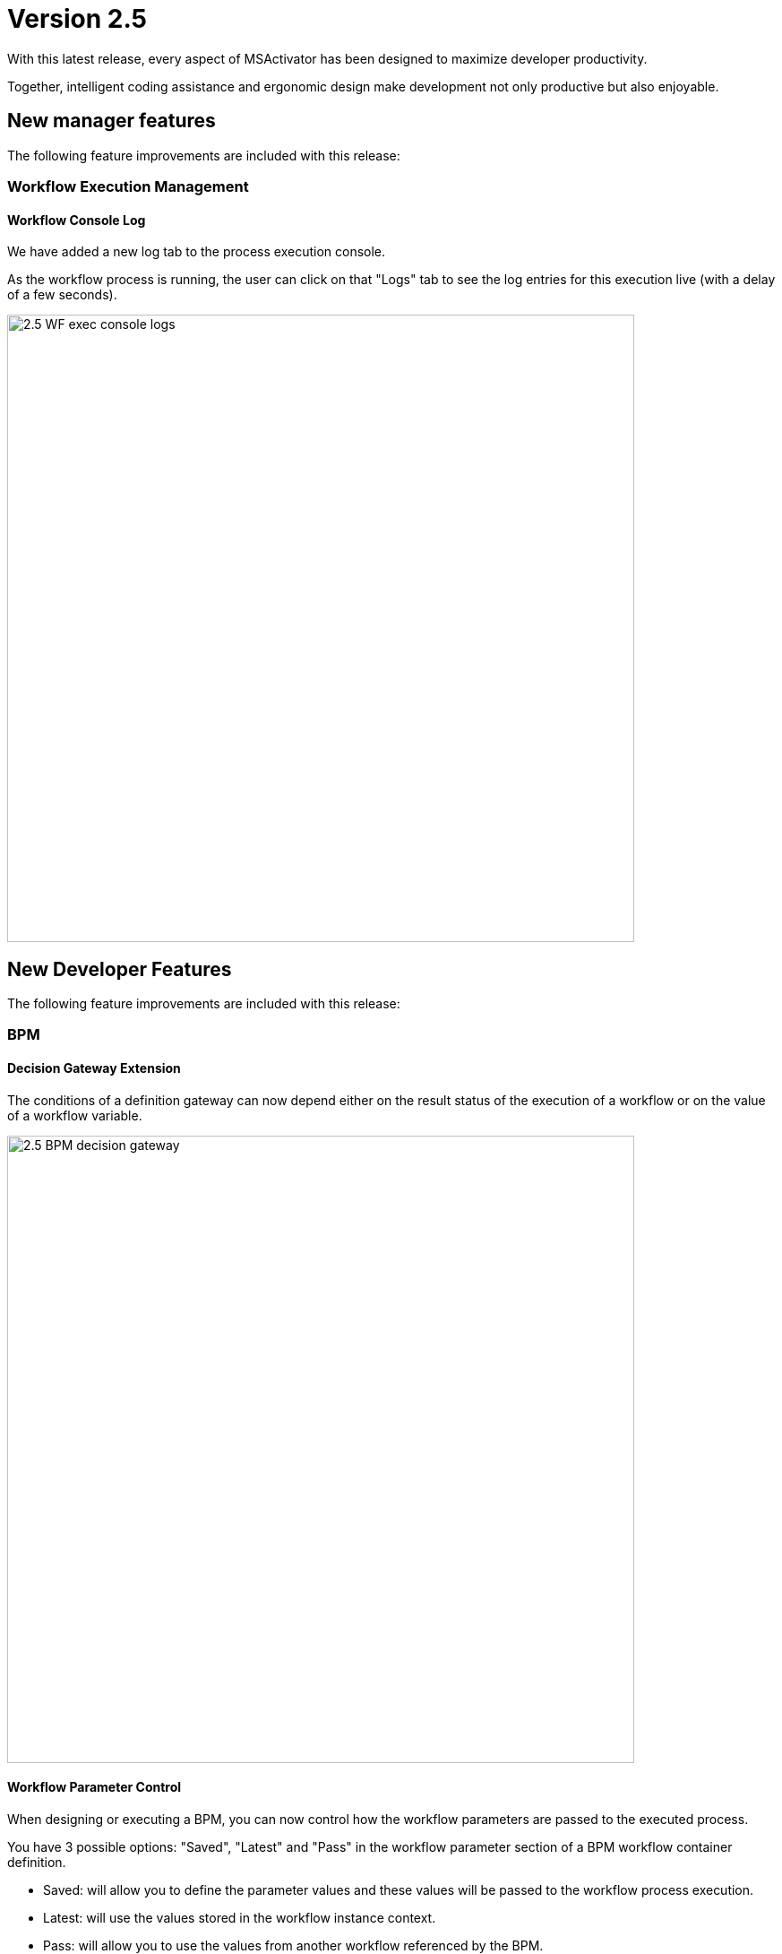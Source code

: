 = Version 2.5
ifndef::imagesdir[:imagesdir: images]
ifdef::env-github,env-browser[:outfilesuffix: .adoc]

With this latest release, every aspect of MSActivator has been designed to maximize developer productivity. 

Together, intelligent coding assistance and ergonomic design make development not only productive but also enjoyable.

== New manager features

The following feature improvements are included with this release:

=== Workflow Execution Management

==== Workflow Console Log

We have added a new log tab to the process execution console.

As the workflow process is running, the user can click on that "Logs" tab to see the log entries for this execution live (with a delay of a few seconds).

image:2.5_WF_exec_console_logs.png[width=700px]

== New Developer Features

The following feature improvements are included with this release:

=== BPM

==== Decision Gateway Extension

The conditions of a definition gateway can now depend either on the result status of the execution of a workflow or on the value of a workflow variable.

image:2.5_BPM_decision_gateway.png[width=700px]

==== Workflow Parameter Control

When designing or executing a BPM, you can now control how the workflow parameters are passed to the executed process.

You have 3 possible options: "Saved", "Latest" and "Pass" in the workflow parameter section of a BPM workflow container definition.

- Saved: will allow you to define the parameter values and these values will be passed to the workflow process execution.
- Latest: will use the values stored in the workflow instance context. 
- Pass: will allow you to use the values from another workflow referenced by the BPM.

image:2.5_BPM_WF_parameters_options.png[width=700px]

=== Workflow

==== Task Execution Tester

When developing a workflow, you can now execute a single task without having to execute the whole process. 

image:2.5_WF_task_tester.png[width=700px]

==== Code Completion

A common feature in code editors is auto code completion, where the code editor is smart enough to guess what object or function you might want to access next, and automatically suggest those to you.

Our code editor is able to do this now as it is aware of our proprietary SDK classes and methods.

image:2.5_WF_code_completion.png[width=700px]

==== Whitespace Highlighting

The Workflow code editor now highlights whitespace, such as spaces, tabs, and line returns.  

This is particularly important for Python users, as that language is whitespace sensitive.

image:2.5_WF_whitespace_highlight.png[width=700px]

==== Code Panel Maximization

We have added this new button on the top right of the code editor to maximize the size of the code panel in the Workflow editor, to give developers more screen space to see their code.

image:2.5_WF_code_panel_max.png[width=700px]

==== Keyboard Shortcuts

There are a list of keyboard shortcuts that our Workflow code editor supports.  

We have now started to document these in a new panel, which is accessible via a new "i" icon in the editor itself.

image:2.5_WF_editor_shortcuts.png[width=700px]

== CoreEngine

No changes have been made to the core engine from previous versions of the product. This allows consistency from branches of OpenMSA (community version), found on GitHub: https://github.com/openmsa

== New Libraries Available

=== Adapters

== Upgrading

Instructions to upgrade available in the quickstart guide.

=== Specific instructions for upgrading from {revnumber-prev} to {revnumber}

Starting from version 2.2.0, the quickstart provides an upgrade script `upgrade.sh` for taking care of possible actions such as recreating some volume, executing some database specific updates,...

Let's say that you are running {product_name} version {revnumber-prev}, to upgrade to the version {revnumber}, you need to follow these steps:

1. `cd quickstart`
2. `git checkout master`
3. `git fetch --unshallow`
4. `git pull`
5. `git checkout tags/{revnumber} -b {revnumber}`
6. `./scripts/install.sh`

== Specific technical fixes and feature details

=== 2.5.0 GA

==== Features

* MSA-9918 - [Admin] Country list
* MSA-10094 - [Admin] MSA configuration variables read based on Roles Allowed
* MSA-10160 - [AI/ML] Pre-load State and Actions in Quick Start
* MSA-9506 - [AI/ML] User can specify their intent only and generate the workflow
* MSA-9907 - [AI/ML] Access inside the Automation Menu
* MSA-10210 - [AI/ML] API to delete States and Actions
* MSA-10211 - [AI/ML] UI to delete States and Actions in AI/ML
* MSA-9709 - [Alarm] better display of ack/non-ack alarms
* MSA-8987 - [Alarm] Permit to select any Workflow, even not attached to subtenant, in alarm action
* MSA-10088 - [Alarm] Search and Filtering
* MSA-9488 - [Assurance] upgrade ES to latest for compatibility with Filebeat, XPack and Security (aka SIEM)
//* MSA-10232 - [BPM] Hide camunda logo
* MSA-9743 - [BPM] Create set a simplify APIs for BPM
* MSA-9872 - [BPM] Set BPM executor - UI
* MSA-9973 - [BPM] Edit/Delete scheduled BPM
* MSA-9976 - [BPM] Show attached subtenants
* MSA-9978 - [BPM] Add Terminated status
* MSA-9979 - [BPM] Investigate to adapt BPM with multi tenancy
* MSA-9759 - [Dashboard] Enrich configurable parts
* MSA-10042 - [Dashboard] BPM on top of component with same details as Workflow
* MSA-10043 - [Dashboard] Provide new generic and relevant Kibana dashboard by default
* MSA-10133 - [Dashboard] Contact link on Developers Dashboard
* MSA-10182 - [Git] Github token authentication
* MSA-9974 - [Managed Entity] More Actions for Topology
* MSA-9975 - [Managed Entity] Pass device_id from Topology to Workflow/BPM
* MSA-9977 - [Managed Entity] Poll sms status for Push/Pull History
* MSA-10028 - [Managed Entity] Show Category for Device Adapter to filter
* MSA-8673 - [Microservice] set import rank for the Microservice definitions
* MSA-9707 - [Microservice] Microservice load must be more permissive to missing DA or bad meta files
* MSA-10178 - [Microservice] API to synchronize only one or more Microservice
* MSA-10093 - [Microservice] Hide READ, LIST & CONSTRAINT
* MSA-9926 - [Permission] Managers can view/modify/delete/execute/attach only Workflows to the subtenant the user belongs to.
* MSA-10188 - [Permission] Provide Workflow access permission in APIs
* MSA-10189 - [Permission] Enable and Disable RBAC on Workflows based on MSA Var
* MSA-10130 - [Portal] Community link on footer on login page
* MSA-10132 - [Portal] integrate chatbot with React
* MSA-9935 - [Security] Snyk Report - Issues in Kibana
* MSA-9937 - [Security] Snyk Report - Issues in Camunda
* MSA-10025 - [Security] Snyk Report - Issues in Cerebro
* MSA-10026 - [Security] Upgrade Cerebro from 0.9.2 to 0.9.4
* MSA-9848 - [Workflow] Reduce the loading time for service instances
* MSA-9862 - [Workflow] Edit scheduled Workflow
* MSA-9900 - [Workflow] Enhance Ansible Integration (php -> python)
* MSA-9924 - [Workflow] Managers can attach only workflows that he and she has created
* MSA-10045 - [Workflow] API to get Process log
* MSA-10046 - [Workflow] Show logs on Live Workflow Console
* MSA-10069 - [Workflow] convert Pydoc to json
* MSA-10080 - [Workflow] Add information object in Workflow instance API
* MSA-10110 - [Workflow] Sorting on getServiceInstanceDetails
* MSA-10119 - [Workflow] API to return owner and subtenants attached to given workflows
* MSA-10121 - [Workflow] List the WFs based on the access allowed for Manager
* MSA-10159 - [Workflow] Sorting Workflow Instances
* MSA-10193 - [Workflow] Run Test Task Improvements
* MSA-10204 - [Workflow] Run Test Task Improvements

==== Bug fixes

* MSA-9807 - [Admin] it is not possible to update the Subtenant name
* MSA-8447 - [Admin] Not able to see admin menu when logged in as an admin/manager
* MSA-10063 - [Alarm] Alarm should be raised without notifications set in the rule
* MSA-10086 - [Alarm] list and update alarm rules API, sort by lastModified date not available
* MSA-10191 - [API] Operation is trimmed in MicroserviceObjectDefinition
* MSA-10089 - [Assurance] Log List date filtering - Managed Entities list reloading while changing date
* MSA-9553 - [Audit Log] AuditLog tab for Managers
* MSA-10106 - [Backend] ChangeMgt/SVN not working after activation of MSA var UBI_SYSLOG_SSL
* MSA-7728 - [Code Editor] risk of accidental leave when editing Microservice or Workflow
* MSA-9893 - [HA] Syslog a not redirected from front to sms containers
* MSA-9817 - [Managed Entities] Mandatory credentials + permit activation with others ones
* MSA-7351 - [Managed Entities/Workflows/Deployment settings]: search is done only on current page
* MSA-10087 - [Managed Entities] Build linux Managed Entities on Centos 7.x
* MSA-10125 - [Managed Entities/Workflows/Deployment Settings] search is done only on current page
* MSA-8193 - [Microservice] types IP (v4 and v6) and mask are missing validation is required in UI
* MSA-8755 - [Microservice] Microservice variables extractor adds mregexp
* MSA-9764 - [Microservice] Not possible to access Deployment Setting from Microservice tab
* MSA-10163 - [Microservice] Microservice can be permanently broken when executing a Microservice function (Create or Update) with irrelevant parameters
* MSA-10208 - [Microservice] multiple stacked orders are not properly applied (missing CR)
* MSA-10217 - [Microservice] composite variable : values not displayed on edition
* MSA-10219 - [Microservice] changing the type of a Microservice (CLI/XML/Netconf) when editing the Microservice breaks it
* MSA-10231 - [Microservice] configure screen are broken
* MSA-9909 - [Permission] creation of permission profile when tenant is selected in banner causes error
* MSA-10041 - [Portal] Replace all the  labels "Device" on the UI with "Managed Entity".
* MSA-10134 - [Portal] Search in the Audit Logs not working as expected.
* MSA-10153 - [Repository] Clean all references of Workflow, Microservice & BPM when a git repo is updated/removed
* MSA-10185 - [Repository] Meta file is created for all xml files
* MSA-10154 - [Repository] Remove entities files when subtenant, profile or Managed Entities is deleted
* MSA-9616 - [Security] Arbitrary file upload via library/git-configure
* MSA-9949 - [Security] Possible to browse other Kibana dashboards if one not found
* MSA-9984 - [Security] Unauthenticated user can connect on Kibana dashboard
* MSA-10067 - [Security] Anonymous connection on Cerebro can lead to a TOKEN leak
* MSA-10018 - [SDK] Add exit after calling MSA_API.process_content
* MSA-10103 - [Settings] lots of variable are not relevant
* MSA-10104 - [Settings] some (most?) variables require container restart. As a user, how do I know which container and do I have to do that with the CLI
* MSA-8889 - [Topology] 500 in Topology Tab after deleting Managed Entities
* MSA-9992 - [Upgrade] Kibana fails to restart during upgrade for windows setup
* MSA-9533 - [Workflow] not possible to save a Variable and Process in the first time
* MSA-9586 - [Workflow] causes parameter multiplication
* MSA-9810 - [Workflow] How to Send Mail from MSA2 Workflow
* MSA-9997 - [Workflow] Editing/Deleting a scheduling is not possible
* MSA-10023 - [Workflow] for variable typed as Device, the list to select the Managed Entities shows "Unknown Device - null" when no Managed Entities is selected yet
* MSA-10078 - [Workflow] when creating a Workflow variable named object_id, further deletion of the variable is impossible
* MSA-10109 - [Workflow] The comment for the python code auto-generated for the microservices
* MSA-10136 - [Workflow] variable type "Microservice Reference": the search field for Microservice Reference in advanced tab is not reliable
* MSA-10147 - [Workflow] auto generate Workflow task from Microservice does not work for the DELETE
* MSA-10148 - [Workflow] misaligned data in workflow alternate instance view
* MSA-10150 - [Workflow] Workflow instances are not displayed
* MSA-10176 - [Workflow] API to extract vars from task not working as expected


=== 2.5.0 RC1

==== Features

* MSA-3904 - [Portal] Login screen : Forgot password
* MSA-8150 - [Assurance] Log List date filtering
* MSA-8825 - [Alarm] enhancements in presentation
* MSA-9297 - [Profile] Custom Period in Monitoring graphs
* MSA-9441 - [BPM] Read-only popup with attached subtenants
* MSA-9525 - [Dashboard] enable Kibana map in MSA dashboard - Backend part
* MSA-9745 - [Dashboard] Scroll Fix
* MSA-9758 - [BPM] BPM should be able to run loops
* MSA-9831 - [Workflow] Reduce the loading time for service instances
* MSA-9832 - [API] Pagination for process instance list API
* MSA-9843 - [Portal] [UI/API] Add a developer flag to control managers account who can access the dev portal
* MSA-9849 - [Repository] Update API to take misc parameters
* MSA-9857 - [BPM] Extend branching option for Decision Gateway
* MSA-9858 - [BPM] Store context value into camunda variables
* MSA-9860 - [Managed Entity] Enrich the response for list history
* MSA-9861 - [Managed Entity] Enrich History List
* MSA-9863 - [Workflow] API to Update and Delete scheduled workflow
* MSA-9879 - [Workflow] API to Delete scheduled workflow
* MSA-9891 - [Security] Auto Logout
* MSA-9896 - [API]return category in list manufacturers api
* MSA-9906 - [Security] DBS Report - Docker Swarm configuration - Item 7.4
* MSA-9917 - [Backend] Sec Engine Verbs to be enhanced to take MSA user login
* MSA-9932 - [Security] Snyk Report - Issues in SMS
* MSA-9933 - [Security] Snyk Report - Issues in BUD
* MSA-9934 - [Security] Snyk Report - Issues in ALARM
* MSA-9936 - [Security] Snyk Report - Issues in ES
* MSA-9969 - [YANG] enhance generate Microservice from the YANG XML structure workflow
* MSA-10013 - [Alarm/API] update get Alarm API to permit search and filtering
* MSA-10014 - [Alarm/API] Alarm API to acknowledge multiple alarms once

==== Bug fixes

* MSA-9540 - [Admin] when login with a 1 subtenant manager, the subtenant is not selected automatically
* MSA-8798 - [Alarm] When an Alarm is edited, A new one is created instead.
* MSA-9203 - [Alarm] Managed Entity list must be based on subtenant you select
* MSA-9951 - [Alarm] Add control + default value for thresholds, avoid high usage of CPU for alarm
* MSA-9927 - [API] Don't crash server when a DA is not loadable.
* MSA-9899 - [API] Create a /auth/renew endpoint
* MSA-8894 - [API] Ensure syncBatchUpdate method is called after the DB transaction is completed
* MSA-9856 - [BPM] Execute BPM for the same deployment
* MSA-9812 - [Change Management] disable conf.error conf.applied in back revisions
* MSA-10090 - [CoreEngine] lsncsite return strange data
* MSA-9972 - [Dashboard] display issue on recent workflow listing when actor is deleted
* MSA-9839 - [Dashboard] bad management of overlong file names (for BPM, workflow, Microservice) in Dashboard view
* MSA-8738 - [RBAC] An Admin user should be able to access "Admin" menu to manage Managers and privileged managers!
* MSA-9415 - [Monitoring Profile] When building graph, data source already selected should not be listed when adding another data
* MSA-9902 - [Microservice] Microservice name and instance ordering is not working
* MSA-7869 - [Microservice/Workflow] : it is possible to create a variable with empty required field
* MSA-9576 - [Microservice] No display name for composite variable
* MSA-10016 - [Microservice] Microservice name and instance ordering is not working
* MSA-9952 - [Perf] updateHostnamesTask in syslogd generate peak of CPU
* MSA-9953 - [Perf] SNMP Timeout on managed entity deletion in polld generate peak of CPU
* MSA-7895 - [Portal] Microservice, workflow, Managed Entity, Monitoring Profile: issue when changing displayed rows per page
* MSA-6963 - [Portal] Sorting by name doesn't sort it truly but by case
* MSA-10180 - [Portal] after an upgrade from 2.4 to 2.5, custom certificate in msa_front are not readable anymore
* MSA-9956 - [SDK] Order command_execute() does not return the sms ERROR details
* MSA-9725 - [Workflow] Process context not properly initialized when launched from BPM
* MSA-9851 - [Workflow] Click on + icon to create Process: the message displayed as "Unable to save workflow"
* MSA-9855 - [Workflow] Process scheduled as once is not listed
* MSA-6993 - [Workflow] New Attached workflow does not show refreshed instances count